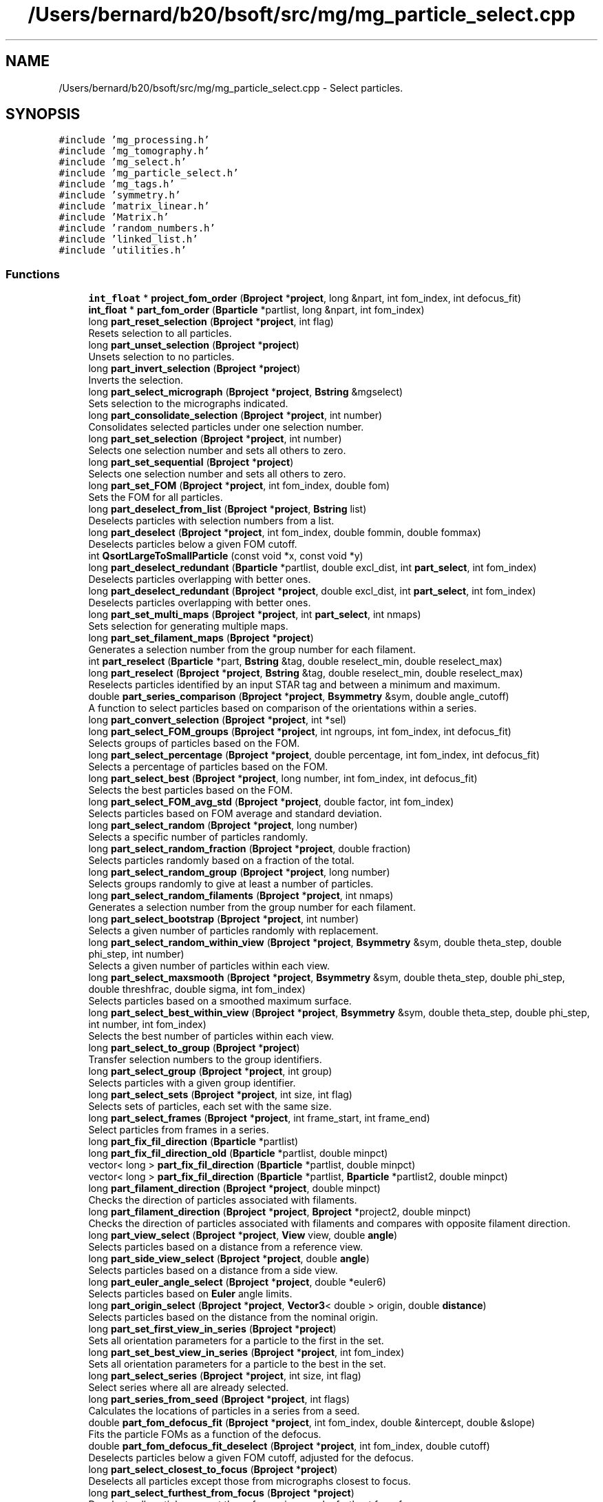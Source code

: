 .TH "/Users/bernard/b20/bsoft/src/mg/mg_particle_select.cpp" 3 "Wed Sep 1 2021" "Version 2.1.0" "Bsoft" \" -*- nroff -*-
.ad l
.nh
.SH NAME
/Users/bernard/b20/bsoft/src/mg/mg_particle_select.cpp \- Select particles\&.  

.SH SYNOPSIS
.br
.PP
\fC#include 'mg_processing\&.h'\fP
.br
\fC#include 'mg_tomography\&.h'\fP
.br
\fC#include 'mg_select\&.h'\fP
.br
\fC#include 'mg_particle_select\&.h'\fP
.br
\fC#include 'mg_tags\&.h'\fP
.br
\fC#include 'symmetry\&.h'\fP
.br
\fC#include 'matrix_linear\&.h'\fP
.br
\fC#include 'Matrix\&.h'\fP
.br
\fC#include 'random_numbers\&.h'\fP
.br
\fC#include 'linked_list\&.h'\fP
.br
\fC#include 'utilities\&.h'\fP
.br

.SS "Functions"

.in +1c
.ti -1c
.RI "\fBint_float\fP * \fBproject_fom_order\fP (\fBBproject\fP *\fBproject\fP, long &npart, int fom_index, int defocus_fit)"
.br
.ti -1c
.RI "\fBint_float\fP * \fBpart_fom_order\fP (\fBBparticle\fP *partlist, long &npart, int fom_index)"
.br
.ti -1c
.RI "long \fBpart_reset_selection\fP (\fBBproject\fP *\fBproject\fP, int flag)"
.br
.RI "Resets selection to all particles\&. "
.ti -1c
.RI "long \fBpart_unset_selection\fP (\fBBproject\fP *\fBproject\fP)"
.br
.RI "Unsets selection to no particles\&. "
.ti -1c
.RI "long \fBpart_invert_selection\fP (\fBBproject\fP *\fBproject\fP)"
.br
.RI "Inverts the selection\&. "
.ti -1c
.RI "long \fBpart_select_micrograph\fP (\fBBproject\fP *\fBproject\fP, \fBBstring\fP &mgselect)"
.br
.RI "Sets selection to the micrographs indicated\&. "
.ti -1c
.RI "long \fBpart_consolidate_selection\fP (\fBBproject\fP *\fBproject\fP, int number)"
.br
.RI "Consolidates selected particles under one selection number\&. "
.ti -1c
.RI "long \fBpart_set_selection\fP (\fBBproject\fP *\fBproject\fP, int number)"
.br
.RI "Selects one selection number and sets all others to zero\&. "
.ti -1c
.RI "long \fBpart_set_sequential\fP (\fBBproject\fP *\fBproject\fP)"
.br
.RI "Selects one selection number and sets all others to zero\&. "
.ti -1c
.RI "long \fBpart_set_FOM\fP (\fBBproject\fP *\fBproject\fP, int fom_index, double fom)"
.br
.RI "Sets the FOM for all particles\&. "
.ti -1c
.RI "long \fBpart_deselect_from_list\fP (\fBBproject\fP *\fBproject\fP, \fBBstring\fP list)"
.br
.RI "Deselects particles with selection numbers from a list\&. "
.ti -1c
.RI "long \fBpart_deselect\fP (\fBBproject\fP *\fBproject\fP, int fom_index, double fommin, double fommax)"
.br
.RI "Deselects particles below a given FOM cutoff\&. "
.ti -1c
.RI "int \fBQsortLargeToSmallParticle\fP (const void *x, const void *y)"
.br
.ti -1c
.RI "long \fBpart_deselect_redundant\fP (\fBBparticle\fP *partlist, double excl_dist, int \fBpart_select\fP, int fom_index)"
.br
.RI "Deselects particles overlapping with better ones\&. "
.ti -1c
.RI "long \fBpart_deselect_redundant\fP (\fBBproject\fP *\fBproject\fP, double excl_dist, int \fBpart_select\fP, int fom_index)"
.br
.RI "Deselects particles overlapping with better ones\&. "
.ti -1c
.RI "long \fBpart_set_multi_maps\fP (\fBBproject\fP *\fBproject\fP, int \fBpart_select\fP, int nmaps)"
.br
.RI "Sets selection for generating multiple maps\&. "
.ti -1c
.RI "long \fBpart_set_filament_maps\fP (\fBBproject\fP *\fBproject\fP)"
.br
.RI "Generates a selection number from the group number for each filament\&. "
.ti -1c
.RI "int \fBpart_reselect\fP (\fBBparticle\fP *part, \fBBstring\fP &tag, double reselect_min, double reselect_max)"
.br
.ti -1c
.RI "long \fBpart_reselect\fP (\fBBproject\fP *\fBproject\fP, \fBBstring\fP &tag, double reselect_min, double reselect_max)"
.br
.RI "Reselects particles identified by an input STAR tag and between a minimum and maximum\&. "
.ti -1c
.RI "double \fBpart_series_comparison\fP (\fBBproject\fP *\fBproject\fP, \fBBsymmetry\fP &sym, double angle_cutoff)"
.br
.RI "A function to select particles based on comparison of the orientations within a series\&. "
.ti -1c
.RI "long \fBpart_convert_selection\fP (\fBBproject\fP *\fBproject\fP, int *sel)"
.br
.ti -1c
.RI "long \fBpart_select_FOM_groups\fP (\fBBproject\fP *\fBproject\fP, int ngroups, int fom_index, int defocus_fit)"
.br
.RI "Selects groups of particles based on the FOM\&. "
.ti -1c
.RI "long \fBpart_select_percentage\fP (\fBBproject\fP *\fBproject\fP, double percentage, int fom_index, int defocus_fit)"
.br
.RI "Selects a percentage of particles based on the FOM\&. "
.ti -1c
.RI "long \fBpart_select_best\fP (\fBBproject\fP *\fBproject\fP, long number, int fom_index, int defocus_fit)"
.br
.RI "Selects the best particles based on the FOM\&. "
.ti -1c
.RI "long \fBpart_select_FOM_avg_std\fP (\fBBproject\fP *\fBproject\fP, double factor, int fom_index)"
.br
.RI "Selects particles based on FOM average and standard deviation\&. "
.ti -1c
.RI "long \fBpart_select_random\fP (\fBBproject\fP *\fBproject\fP, long number)"
.br
.RI "Selects a specific number of particles randomly\&. "
.ti -1c
.RI "long \fBpart_select_random_fraction\fP (\fBBproject\fP *\fBproject\fP, double fraction)"
.br
.RI "Selects particles randomly based on a fraction of the total\&. "
.ti -1c
.RI "long \fBpart_select_random_group\fP (\fBBproject\fP *\fBproject\fP, long number)"
.br
.RI "Selects groups randomly to give at least a number of particles\&. "
.ti -1c
.RI "long \fBpart_select_random_filaments\fP (\fBBproject\fP *\fBproject\fP, int nmaps)"
.br
.RI "Generates a selection number from the group number for each filament\&. "
.ti -1c
.RI "long \fBpart_select_bootstrap\fP (\fBBproject\fP *\fBproject\fP, int number)"
.br
.RI "Selects a given number of particles randomly with replacement\&. "
.ti -1c
.RI "long \fBpart_select_random_within_view\fP (\fBBproject\fP *\fBproject\fP, \fBBsymmetry\fP &sym, double theta_step, double phi_step, int number)"
.br
.RI "Selects a given number of particles within each view\&. "
.ti -1c
.RI "long \fBpart_select_maxsmooth\fP (\fBBproject\fP *\fBproject\fP, \fBBsymmetry\fP &sym, double theta_step, double phi_step, double threshfrac, double sigma, int fom_index)"
.br
.RI "Selects particles based on a smoothed maximum surface\&. "
.ti -1c
.RI "long \fBpart_select_best_within_view\fP (\fBBproject\fP *\fBproject\fP, \fBBsymmetry\fP &sym, double theta_step, double phi_step, int number, int fom_index)"
.br
.RI "Selects the best number of particles within each view\&. "
.ti -1c
.RI "long \fBpart_select_to_group\fP (\fBBproject\fP *\fBproject\fP)"
.br
.RI "Transfer selection numbers to the group identifiers\&. "
.ti -1c
.RI "long \fBpart_select_group\fP (\fBBproject\fP *\fBproject\fP, int group)"
.br
.RI "Selects particles with a given group identifier\&. "
.ti -1c
.RI "long \fBpart_select_sets\fP (\fBBproject\fP *\fBproject\fP, int size, int flag)"
.br
.RI "Selects sets of particles, each set with the same size\&. "
.ti -1c
.RI "long \fBpart_select_frames\fP (\fBBproject\fP *\fBproject\fP, int frame_start, int frame_end)"
.br
.RI "Select particles from frames in a series\&. "
.ti -1c
.RI "long \fBpart_fix_fil_direction\fP (\fBBparticle\fP *partlist)"
.br
.ti -1c
.RI "long \fBpart_fix_fil_direction_old\fP (\fBBparticle\fP *partlist, double minpct)"
.br
.ti -1c
.RI "vector< long > \fBpart_fix_fil_direction\fP (\fBBparticle\fP *partlist, double minpct)"
.br
.ti -1c
.RI "vector< long > \fBpart_fix_fil_direction\fP (\fBBparticle\fP *partlist, \fBBparticle\fP *partlist2, double minpct)"
.br
.ti -1c
.RI "long \fBpart_filament_direction\fP (\fBBproject\fP *\fBproject\fP, double minpct)"
.br
.RI "Checks the direction of particles associated with filaments\&. "
.ti -1c
.RI "long \fBpart_filament_direction\fP (\fBBproject\fP *\fBproject\fP, \fBBproject\fP *project2, double minpct)"
.br
.RI "Checks the direction of particles associated with filaments and compares with opposite filament direction\&. "
.ti -1c
.RI "long \fBpart_view_select\fP (\fBBproject\fP *\fBproject\fP, \fBView\fP view, double \fBangle\fP)"
.br
.RI "Selects particles based on a distance from a reference view\&. "
.ti -1c
.RI "long \fBpart_side_view_select\fP (\fBBproject\fP *\fBproject\fP, double \fBangle\fP)"
.br
.RI "Selects particles based on a distance from a side view\&. "
.ti -1c
.RI "long \fBpart_euler_angle_select\fP (\fBBproject\fP *\fBproject\fP, double *euler6)"
.br
.RI "Selects particles based on \fBEuler\fP angle limits\&. "
.ti -1c
.RI "long \fBpart_origin_select\fP (\fBBproject\fP *\fBproject\fP, \fBVector3\fP< double > origin, double \fBdistance\fP)"
.br
.RI "Selects particles based on the distance from the nominal origin\&. "
.ti -1c
.RI "long \fBpart_set_first_view_in_series\fP (\fBBproject\fP *\fBproject\fP)"
.br
.RI "Sets all orientation parameters for a particle to the first in the set\&. "
.ti -1c
.RI "long \fBpart_set_best_view_in_series\fP (\fBBproject\fP *\fBproject\fP, int fom_index)"
.br
.RI "Sets all orientation parameters for a particle to the best in the set\&. "
.ti -1c
.RI "long \fBpart_select_series\fP (\fBBproject\fP *\fBproject\fP, int size, int flag)"
.br
.RI "Select series where all are already selected\&. "
.ti -1c
.RI "long \fBpart_series_from_seed\fP (\fBBproject\fP *\fBproject\fP, int flags)"
.br
.RI "Calculates the locations of particles in a series from a seed\&. "
.ti -1c
.RI "double \fBpart_fom_defocus_fit\fP (\fBBproject\fP *\fBproject\fP, int fom_index, double &intercept, double &slope)"
.br
.RI "Fits the particle FOMs as a function of the defocus\&. "
.ti -1c
.RI "double \fBpart_fom_defocus_fit_deselect\fP (\fBBproject\fP *\fBproject\fP, int fom_index, double cutoff)"
.br
.RI "Deselects particles below a given FOM cutoff, adjusted for the defocus\&. "
.ti -1c
.RI "long \fBpart_select_closest_to_focus\fP (\fBBproject\fP *\fBproject\fP)"
.br
.RI "Deselects all particles except those from micrographs closest to focus\&. "
.ti -1c
.RI "long \fBpart_select_furthest_from_focus\fP (\fBBproject\fP *\fBproject\fP)"
.br
.RI "Deselects all particles except those from micrographs furthest from focus\&. "
.ti -1c
.RI "long \fBpart_delete_deselected\fP (\fBBproject\fP *\fBproject\fP)"
.br
.RI "Deletes deselected particles and renumber the remaining\&. "
.ti -1c
.RI "long \fBpart_delete_deselected\fP (\fBBparticle\fP **partlist)"
.br
.RI "Deletes deselected particles and renumber the remaining\&. "
.ti -1c
.RI "long \fBpart_fix_defocus\fP (\fBBproject\fP *\fBproject\fP, double max_dev)"
.br
.RI "Resets defocus values for particles thata are too far off\&. "
.ti -1c
.RI "vector< pair< \fBBparticle\fP *, double > > \fBproject_part_sort\fP (\fBBproject\fP *\fBproject\fP, \fBBstring\fP tag)"
.br
.RI "Sorts the Particles by a selected parameter\&. "
.in -1c
.SS "Variables"

.in +1c
.ti -1c
.RI "int \fBverbose\fP"
.br
.in -1c
.SH "Detailed Description"
.PP 
Select particles\&. 


.PP
\fBAuthor\fP
.RS 4
Bernard Heymann 
.RE
.PP
\fBDate\fP
.RS 4
Created: 20000426 
.PP
Modified: 20200517 
.RE
.PP

.PP
Definition in file \fBmg_particle_select\&.cpp\fP\&.
.SH "Function Documentation"
.PP 
.SS "long part_consolidate_selection (\fBBproject\fP * project, int number)"

.PP
Consolidates selected particles under one selection number\&. 
.PP
\fBParameters\fP
.RS 4
\fI*project\fP project parameter structure with all parameters\&. 
.br
\fInumber\fP new selection number (1 if < 1)\&. 
.RE
.PP
\fBReturns\fP
.RS 4
long number of particles\&. 
.RE
.PP

.PP
Definition at line 283 of file mg_particle_select\&.cpp\&.
.SS "long part_convert_selection (\fBBproject\fP * project, int * sel)"

.PP
Definition at line 899 of file mg_particle_select\&.cpp\&.
.SS "long part_delete_deselected (\fBBparticle\fP ** partlist)"

.PP
Deletes deselected particles and renumber the remaining\&. 
.PP
\fBParameters\fP
.RS 4
\fI**partlist\fP particle parameter structure\&. 
.RE
.PP
\fBReturns\fP
.RS 4
long number of particles remaining\&. 
.PP
.nf
The old list is deallocated.

.fi
.PP
 
.RE
.PP

.PP
Definition at line 3118 of file mg_particle_select\&.cpp\&.
.SS "long part_delete_deselected (\fBBproject\fP * project)"

.PP
Deletes deselected particles and renumber the remaining\&. 
.PP
\fBParameters\fP
.RS 4
\fI*project\fP parameter structure with all parameters\&. 
.RE
.PP
\fBReturns\fP
.RS 4
long number of particles remaining\&. 
.RE
.PP

.PP
Definition at line 3068 of file mg_particle_select\&.cpp\&.
.SS "long part_deselect (\fBBproject\fP * project, int fom_index, double fommin, double fommax)"

.PP
Deselects particles below a given FOM cutoff\&. 
.PP
\fBParameters\fP
.RS 4
\fI*project\fP parameter structure with all parameters\&. 
.br
\fIfom_index\fP index of FOM value to test for\&. 
.br
\fIfommin\fP minimum threshold for deselection\&. 
.br
\fIfommax\fP maximum threshold for deselection\&. 
.RE
.PP
\fBReturns\fP
.RS 4
long number of particles selected\&. 
.RE
.PP

.PP
Definition at line 468 of file mg_particle_select\&.cpp\&.
.SS "long part_deselect_from_list (\fBBproject\fP * project, \fBBstring\fP list)"

.PP
Deselects particles with selection numbers from a list\&. 
.PP
\fBParameters\fP
.RS 4
\fI*project\fP parameter structure with all parameters\&. 
.br
\fIlist\fP comma-separated list of selection numbers\&. 
.RE
.PP
\fBReturns\fP
.RS 4
long number of particles selected\&. 
.RE
.PP

.PP
Definition at line 412 of file mg_particle_select\&.cpp\&.
.SS "long part_deselect_redundant (\fBBparticle\fP * partlist, double excl_dist, int part_select, int fom_index)"

.PP
Deselects particles overlapping with better ones\&. 
.PP
\fBParameters\fP
.RS 4
\fI*partlist\fP particle linked list\&. 
.br
\fIexcl_dist\fP minimum distance between particles\&. 
.br
\fIpart_select\fP initial selection number (-1 means all >0)\&. 
.br
\fIfom_index\fP index of FOM value to test for\&. 
.RE
.PP
\fBReturns\fP
.RS 4
long number of particles selected\&. 
.RE
.PP

.PP
Definition at line 520 of file mg_particle_select\&.cpp\&.
.SS "long part_deselect_redundant (\fBBproject\fP * project, double excl_dist, int part_select, int fom_index)"

.PP
Deselects particles overlapping with better ones\&. 
.PP
\fBParameters\fP
.RS 4
\fI*project\fP parameter structure with all parameters\&. 
.br
\fIexcl_dist\fP minimum distance between particles\&. 
.br
\fIpart_select\fP initial selection number (-1 means all >0)\&. 
.br
\fIfom_index\fP index of FOM value to test for\&. 
.RE
.PP
\fBReturns\fP
.RS 4
long number of particles selected\&. 
.RE
.PP

.PP
Definition at line 552 of file mg_particle_select\&.cpp\&.
.SS "long part_euler_angle_select (\fBBproject\fP * project, double * euler6)"

.PP
Selects particles based on \fBEuler\fP angle limits\&. 
.PP
\fBParameters\fP
.RS 4
\fI*project\fP project structure with all parameters\&. 
.br
\fI*euler6\fP 6-value vector of \fBEuler\fP angle limits\&. 
.RE
.PP
\fBReturns\fP
.RS 4
long number of particles selected\&. 
.PP
.nf
Only particles already selected are subject to the test.

.fi
.PP
 
.RE
.PP

.PP
Definition at line 2568 of file mg_particle_select\&.cpp\&.
.SS "long part_filament_direction (\fBBproject\fP * project, \fBBproject\fP * project2, double minpct)"

.PP
Checks the direction of particles associated with filaments and compares with opposite filament direction\&. 
.PP
\fBParameters\fP
.RS 4
\fI*project\fP project structure with all parameters\&. 
.br
\fI*project2\fP second project structure with opposite filamant directions\&. 
.br
\fIminpct\fP minimum percentage\&. 
.RE
.PP
\fBReturns\fP
.RS 4
long number of particles with clear direction\&. 
.PP
.nf
The selected particles associated with a filament is checked for their
in-plane direction. If the percentage of particles exceed the
minimum desired, the particles with the corresponding direction
are selected, and the rest deselected.

.fi
.PP
 
.RE
.PP

.PP
Definition at line 2411 of file mg_particle_select\&.cpp\&.
.SS "long part_filament_direction (\fBBproject\fP * project, double minpct)"

.PP
Checks the direction of particles associated with filaments\&. 
.PP
\fBParameters\fP
.RS 4
\fI*project\fP project structure with all parameters\&. 
.br
\fIminpct\fP minimum percentage\&. 
.RE
.PP
\fBReturns\fP
.RS 4
long number of particles with clear direction\&. 
.PP
.nf
The selected particles associated with a filament is checked for their
in-plane direction. If the percentage of particles exceed the
minimum desired, the particles with the corresponding direction
are selected, and the rest deselected.

.fi
.PP
 
.RE
.PP

.PP
Definition at line 2350 of file mg_particle_select\&.cpp\&.
.SS "long part_fix_defocus (\fBBproject\fP * project, double max_dev)"

.PP
Resets defocus values for particles thata are too far off\&. 
.PP
\fBParameters\fP
.RS 4
\fI*project\fP parameter structure with all parameters\&. 
.br
\fImax_dev\fP maximum defocus difference allowed\&. 
.RE
.PP
\fBReturns\fP
.RS 4
long number of defocus values reset\&. 
.RE
.PP

.PP
Definition at line 3143 of file mg_particle_select\&.cpp\&.
.SS "long part_fix_fil_direction (\fBBparticle\fP * partlist)"

.PP
Definition at line 2020 of file mg_particle_select\&.cpp\&.
.SS "vector<long> part_fix_fil_direction (\fBBparticle\fP * partlist, \fBBparticle\fP * partlist2, double minpct)"

.PP
Definition at line 2237 of file mg_particle_select\&.cpp\&.
.SS "vector<long> part_fix_fil_direction (\fBBparticle\fP * partlist, double minpct)"

.PP
Definition at line 2138 of file mg_particle_select\&.cpp\&.
.SS "long part_fix_fil_direction_old (\fBBparticle\fP * partlist, double minpct)"

.PP
Definition at line 2076 of file mg_particle_select\&.cpp\&.
.SS "double part_fom_defocus_fit (\fBBproject\fP * project, int fom_index, double & intercept, double & slope)"

.PP
Fits the particle FOMs as a function of the defocus\&. 
.PP
\fBParameters\fP
.RS 4
\fI*project\fP parameter structure with all parameters\&. 
.br
\fIfom_index\fP index of FOM value to test for\&. 
.br
\fI&intercept\fP fit intercept\&. 
.br
\fI&slope\fP fit slope\&. 
.RE
.PP
\fBReturns\fP
.RS 4
double correlation index of fit\&. 
.PP
.nf
The FOM is fit as a linear function of the defocus average.

.fi
.PP
 
.RE
.PP

.PP
Definition at line 2923 of file mg_particle_select\&.cpp\&.
.SS "double part_fom_defocus_fit_deselect (\fBBproject\fP * project, int fom_index, double cutoff)"

.PP
Deselects particles below a given FOM cutoff, adjusted for the defocus\&. 
.PP
\fBParameters\fP
.RS 4
\fI*project\fP parameter structure with all parameters\&. 
.br
\fIfom_index\fP index of FOM value to test for\&. 
.br
\fIcutoff\fP threshold for deselection\&. 
.RE
.PP
\fBReturns\fP
.RS 4
double correlation index of fit\&. 
.PP
.nf
The FOM is fit as a linear function of the defocus average.
Particles are deselected based on the adjusted FOM cutoff:
    adj_cut = slope * defocus + cut

.fi
.PP
 
.RE
.PP

.PP
Definition at line 2983 of file mg_particle_select\&.cpp\&.
.SS "\fBint_float\fP* part_fom_order (\fBBparticle\fP * partlist, long & npart, int fom_index)"

.PP
Definition at line 90 of file mg_particle_select\&.cpp\&.
.SS "long part_invert_selection (\fBBproject\fP * project)"

.PP
Inverts the selection\&. 
.PP
\fBParameters\fP
.RS 4
\fI*project\fP project parameter structure with all parameters\&. 
.RE
.PP
\fBReturns\fP
.RS 4
long number of particles\&. 
.RE
.PP

.PP
Definition at line 204 of file mg_particle_select\&.cpp\&.
.SS "long part_origin_select (\fBBproject\fP * project, \fBVector3\fP< double > origin, double distance)"

.PP
Selects particles based on the distance from the nominal origin\&. 
.PP
\fBParameters\fP
.RS 4
\fI*project\fP project structure with all parameters\&. 
.br
\fIorigin\fP nominal origin\&. 
.br
\fIdistance\fP maximum distance to accept\&. 
.RE
.PP
\fBReturns\fP
.RS 4
long number of particles selected\&. 
.PP
.nf
Only particles already selected are subject to the test.

.fi
.PP
 
.RE
.PP

.PP
Definition at line 2630 of file mg_particle_select\&.cpp\&.
.SS "int part_reselect (\fBBparticle\fP * part, \fBBstring\fP & tag, double reselect_min, double reselect_max)"

.PP
Definition at line 691 of file mg_particle_select\&.cpp\&.
.SS "long part_reselect (\fBBproject\fP * project, \fBBstring\fP & tag, double reselect_min, double reselect_max)"

.PP
Reselects particles identified by an input STAR tag and between a minimum and maximum\&. 
.PP
\fBParameters\fP
.RS 4
\fI*project\fP parameter structure with all parameters\&. 
.br
\fI&tag\fP tag indicating which data to select on\&. 
.br
\fIreselect_min\fP minimum value\&. 
.br
\fIreselect_max\fP maximum value\&. 
.RE
.PP
\fBReturns\fP
.RS 4
long number of particles selected\&. 
.PP
.nf
Only particles already selected are subject to reselection.

.fi
.PP
 
.RE
.PP

.PP
Definition at line 750 of file mg_particle_select\&.cpp\&.
.SS "long part_reset_selection (\fBBproject\fP * project, int flag)"

.PP
Resets selection to all particles\&. 
.PP
\fBParameters\fP
.RS 4
\fI*project\fP project parameter structure with all parameters\&. 
.br
\fIflag\fP flag to limit resetting: 1=all, 2=part\&. 
.RE
.PP
\fBReturns\fP
.RS 4
long number of particles\&. 
.RE
.PP

.PP
Definition at line 133 of file mg_particle_select\&.cpp\&.
.SS "long part_select_best (\fBBproject\fP * project, long number, int fom_index, int defocus_fit)"

.PP
Selects the best particles based on the FOM\&. 
.PP
\fBParameters\fP
.RS 4
\fI*project\fP parameter structure with all parameters\&. 
.br
\fInumber\fP number of particles\&. 
.br
\fIfom_index\fP which FOM value to select on\&. 
.br
\fIdefocus_fit\fP flag to compensate for defocus\&. 
.RE
.PP
\fBReturns\fP
.RS 4
long number of particles selected\&. 
.PP
.nf
Particles are ranked according to the figure-of-merit and the
desired percentage selected.

.fi
.PP
 
.RE
.PP

.PP
Definition at line 1052 of file mg_particle_select\&.cpp\&.
.SS "long part_select_best_within_view (\fBBproject\fP * project, \fBBsymmetry\fP & sym, double theta_step, double phi_step, int number, int fom_index)"

.PP
Selects the best number of particles within each view\&. 
.PP
\fBParameters\fP
.RS 4
\fI*project\fP parameter structure with all parameters\&. 
.br
\fI*sym\fP symmetry structure\&. 
.br
\fItheta_step\fP angular step size from primary symmetry axis (radians)\&. 
.br
\fIphi_step\fP angular step size around primary symmetry axis (radians)\&. 
.br
\fInumber\fP number within view to select\&. 
.br
\fIfom_index\fP which FOM value to select on\&. 
.RE
.PP
\fBReturns\fP
.RS 4
long number of particles selected\&. 
.PP
.nf
The best particles within each view is selected.

.fi
.PP
 
.RE
.PP

.PP
Definition at line 1729 of file mg_particle_select\&.cpp\&.
.SS "long part_select_bootstrap (\fBBproject\fP * project, int number)"

.PP
Selects a given number of particles randomly with replacement\&. 
.PP
\fBParameters\fP
.RS 4
\fI*project\fP parameter structure with all parameters\&. 
.br
\fInumber\fP number to select\&. 
.RE
.PP
\fBReturns\fP
.RS 4
long number of particles selected\&. 
.PP
.nf
A random number between 1 and the number of selected particles is 
generated the given number of times. The selection value for the
selected particle is incremented each time. A particle may therefore
be selected more than once.

.fi
.PP
 
.RE
.PP

.PP
Definition at line 1453 of file mg_particle_select\&.cpp\&.
.SS "long part_select_closest_to_focus (\fBBproject\fP * project)"

.PP
Deselects all particles except those from micrographs closest to focus\&. 
.PP
\fBParameters\fP
.RS 4
\fI*project\fP parameter structure with all parameters\&. 
.RE
.PP
\fBReturns\fP
.RS 4
long number of particles selected\&. 
.RE
.PP

.PP
Definition at line 3008 of file mg_particle_select\&.cpp\&.
.SS "long part_select_FOM_avg_std (\fBBproject\fP * project, double factor, int fom_index)"

.PP
Selects particles based on FOM average and standard deviation\&. 
.PP
\fBParameters\fP
.RS 4
\fI*project\fP parameter structure with all parameters\&. 
.br
\fIfactor\fP factor to multiply standard deviation with\&. 
.br
\fIfom_index\fP which FOM value to select on\&. 
.RE
.PP
\fBReturns\fP
.RS 4
long number of particles selected\&. 
.PP
.nf
Particles are selected using the average and standard deviation,
with the level set as a function of difference from the average:
    selected > average + factor*std_dev
Note the multiplying factor can be negative.
Only particles already selected are subject to the test.

.fi
.PP
 
.RE
.PP

.PP
Definition at line 1108 of file mg_particle_select\&.cpp\&.
.SS "long part_select_FOM_groups (\fBBproject\fP * project, int ngroups, int fom_index, int defocus_fit)"

.PP
Selects groups of particles based on the FOM\&. 
.PP
\fBParameters\fP
.RS 4
\fI*project\fP parameter structure with all parameters\&. 
.br
\fIngroups\fP number of groups of particles\&. 
.br
\fIfom_index\fP index of FOM value to select on\&. 
.br
\fIdefocus_fit\fP flag to compensate for defocus\&. 
.RE
.PP
\fBReturns\fP
.RS 4
long number of particles selected in the first group\&. 
.PP
.nf
Particles are ranked according to the figure-of-merit and equal 
numbers are distributed to the requested number of particle groups.
The particle group selections are then written into a selection 
array in the STAR data base, with the group with the best FOM's first.
Only particles already selected are subject to the test.

.fi
.PP
 
.RE
.PP

.PP
Definition at line 945 of file mg_particle_select\&.cpp\&.
.SS "long part_select_frames (\fBBproject\fP * project, int frame_start, int frame_end)"

.PP
Select particles from frames in a series\&. 
.PP
\fBParameters\fP
.RS 4
\fI*project\fP parameter structure with all parameters\&. 
.br
\fIframe_start\fP first frame (starts at 1)\&. 
.br
\fIframe_end\fP last frame\&. 
.RE
.PP
\fBReturns\fP
.RS 4
long number of particles selected\&. 
.PP
.nf
Particles in frames from a series in the same field-of-view are 
selected. Only particles that are already selected are considered.

.fi
.PP
 
.RE
.PP

.PP
Definition at line 1994 of file mg_particle_select\&.cpp\&.
.SS "long part_select_furthest_from_focus (\fBBproject\fP * project)"

.PP
Deselects all particles except those from micrographs furthest from focus\&. 
.PP
\fBParameters\fP
.RS 4
\fI*project\fP parameter structure with all parameters\&. 
.RE
.PP
\fBReturns\fP
.RS 4
long number of particles selected\&. 
.RE
.PP

.PP
Definition at line 3038 of file mg_particle_select\&.cpp\&.
.SS "long part_select_group (\fBBproject\fP * project, int group)"

.PP
Selects particles with a given group identifier\&. 
.PP
\fBParameters\fP
.RS 4
\fI*project\fP parameter structure with all parameters\&. 
.br
\fIgroup\fP group identifier\&. 
.RE
.PP
\fBReturns\fP
.RS 4
long number of particles selected\&. 
.RE
.PP

.PP
Definition at line 1862 of file mg_particle_select\&.cpp\&.
.SS "long part_select_maxsmooth (\fBBproject\fP * project, \fBBsymmetry\fP & sym, double theta_step, double phi_step, double threshfrac, double sigma, int fom_index)"

.PP
Selects particles based on a smoothed maximum surface\&. 
.PP
\fBParameters\fP
.RS 4
\fI*project\fP parameter structure with all parameters\&. 
.br
\fI*sym\fP symmetry structure\&. 
.br
\fItheta_step\fP angular step size from primary symmetry axis (radians)\&. 
.br
\fIphi_step\fP angular step size around primary symmetry axis (radians)\&. 
.br
\fIthreshfrac\fP fraction of maximum threshold\&. 
.br
\fIsigma\fP smoothing parameter: gaussian sigma\&. 
.br
\fIfom_index\fP which FOM value to select on\&. 
.RE
.PP
\fBReturns\fP
.RS 4
long number of particles selected\&. 
.PP
.nf
The best particles within each view is selected.

.fi
.PP
 
.RE
.PP

.PP
Definition at line 1616 of file mg_particle_select\&.cpp\&.
.SS "long part_select_micrograph (\fBBproject\fP * project, \fBBstring\fP & mgselect)"

.PP
Sets selection to the micrographs indicated\&. 
.PP
\fBParameters\fP
.RS 4
\fI*project\fP project parameter structure with all parameters\&. 
.br
\fI&mgselect\fP string with selection\&. 
.RE
.PP
\fBReturns\fP
.RS 4
long number of particles\&. 
.PP
.nf
Only the micrograph selection fields are modified.

.fi
.PP
 
.RE
.PP

.PP
Definition at line 247 of file mg_particle_select\&.cpp\&.
.SS "long part_select_percentage (\fBBproject\fP * project, double percentage, int fom_index, int defocus_fit)"

.PP
Selects a percentage of particles based on the FOM\&. 
.PP
\fBAuthor\fP
.RS 4
David Belnap & Bernard Heymann 
.RE
.PP
\fBParameters\fP
.RS 4
\fI*project\fP parameter structure with all parameters\&. 
.br
\fIpercentage\fP percentage of particles (0 - 100)\&. 
.br
\fIfom_index\fP which FOM value to select on\&. 
.br
\fIdefocus_fit\fP flag to compensate for defocus\&. 
.RE
.PP
\fBReturns\fP
.RS 4
long number of particles selected\&. 
.PP
.nf
Particles are ranked according to the figure-of-merit and the
desired percentage selected.

.fi
.PP
 
.RE
.PP

.PP
Definition at line 995 of file mg_particle_select\&.cpp\&.
.SS "long part_select_random (\fBBproject\fP * project, long number)"

.PP
Selects a specific number of particles randomly\&. 
.PP
\fBParameters\fP
.RS 4
\fI*project\fP parameter structure with all parameters\&. 
.br
\fInumber\fP number to select\&. 
.RE
.PP
\fBReturns\fP
.RS 4
long number of particles selected\&. 
.PP
.nf
An array is set up for all selected particles. The given number of random
elements is selected in the array and transfered as particle selections.

.fi
.PP
 
.RE
.PP

.PP
Definition at line 1163 of file mg_particle_select\&.cpp\&.
.SS "long part_select_random_filaments (\fBBproject\fP * project, int nmaps)"

.PP
Generates a selection number from the group number for each filament\&. 
.PP
\fBParameters\fP
.RS 4
\fI*project\fP parameter structure with all parameters\&. 
.br
\fInmaps\fP number of maps to select for\&. 
.RE
.PP
\fBReturns\fP
.RS 4
long number of particles selected\&. 
.RE
.PP

.PP
Definition at line 1379 of file mg_particle_select\&.cpp\&.
.SS "long part_select_random_fraction (\fBBproject\fP * project, double fraction)"

.PP
Selects particles randomly based on a fraction of the total\&. 
.PP
\fBParameters\fP
.RS 4
\fI*project\fP parameter structure with all parameters\&. 
.br
\fIfraction\fP fraction of total to select\&. 
.RE
.PP
\fBReturns\fP
.RS 4
long number of particles selected\&. 
.PP
.nf
A random number between 0 and 1 is generated for each particle and if 
it is smaller than the given fraction, the particle is selected.

.fi
.PP
 
.RE
.PP

.PP
Definition at line 1243 of file mg_particle_select\&.cpp\&.
.SS "long part_select_random_group (\fBBproject\fP * project, long number)"

.PP
Selects groups randomly to give at least a number of particles\&. 
.PP
\fBParameters\fP
.RS 4
\fI*project\fP parameter structure with all parameters\&. 
.br
\fInumber\fP number to select\&. 
.RE
.PP
\fBReturns\fP
.RS 4
long number of particles selected\&. 
.PP
.nf
A random number between 0 and 1 is generated for each particle and if 
it is smaller than the given fraction, the particle is selected.

.fi
.PP
 
.RE
.PP

.PP
Definition at line 1292 of file mg_particle_select\&.cpp\&.
.SS "long part_select_random_within_view (\fBBproject\fP * project, \fBBsymmetry\fP & sym, double theta_step, double phi_step, int number)"

.PP
Selects a given number of particles within each view\&. 
.PP
\fBParameters\fP
.RS 4
\fI*project\fP parameter structure with all parameters\&. 
.br
\fI*sym\fP symmetry structure\&. 
.br
\fItheta_step\fP angular step size from primary symmetry axis (radians)\&. 
.br
\fIphi_step\fP angular step size around primary symmetry axis (radians)\&. 
.br
\fInumber\fP number within view to select\&. 
.RE
.PP
\fBReturns\fP
.RS 4
long number of particles selected\&. 
.PP
.nf
A random number between 1 and the number of selected particles is 
generated the given number of times. The selection value for the
selected particle is incremented each time. A particle may therefore
be selected more than once.
This selection is meant to be used with the bootstrap reconstruction.

.fi
.PP
 
.RE
.PP

.PP
Definition at line 1512 of file mg_particle_select\&.cpp\&.
.SS "long part_select_series (\fBBproject\fP * project, int size, int flag)"

.PP
Select series where all are already selected\&. 
.PP
\fBParameters\fP
.RS 4
\fI*project\fP parameter structure with all parameters\&. 
.br
\fIsize\fP number of particles in each set\&. 
.br
\fIflag\fP flag to not count across mg or rec boundaries\&. 
.RE
.PP
\fBReturns\fP
.RS 4
long number of particles selected\&. 
.PP
.nf
This function selects those series where all the particles
are already selected, and deselects the rest. Sets are selected
with each series part of the same set.

.fi
.PP
 
.RE
.PP

.PP
Definition at line 2760 of file mg_particle_select\&.cpp\&.
.SS "long part_select_sets (\fBBproject\fP * project, int size, int flag)"

.PP
Selects sets of particles, each set with the same size\&. 
.PP
\fBParameters\fP
.RS 4
\fI*project\fP parameter structure with all parameters\&. 
.br
\fIsize\fP number of particles in each set\&. 
.br
\fIflag\fP flag to not count across mg or rec boundaries\&. 
.RE
.PP
\fBReturns\fP
.RS 4
long number of particles selected\&. 
.PP
.nf
Sets up sets of particles, each set identified as a number in the
selection array.

.fi
.PP
 
.RE
.PP

.PP
Definition at line 1911 of file mg_particle_select\&.cpp\&.
.SS "long part_select_to_group (\fBBproject\fP * project)"

.PP
Transfer selection numbers to the group identifiers\&. 
.PP
\fBParameters\fP
.RS 4
\fI*project\fP parameter structure with all parameters\&. 
.RE
.PP
\fBReturns\fP
.RS 4
long number of particles selected\&. 
.RE
.PP

.PP
Definition at line 1818 of file mg_particle_select\&.cpp\&.
.SS "double part_series_comparison (\fBBproject\fP * project, \fBBsymmetry\fP & sym, double angle_cutoff)"

.PP
A function to select particles based on comparison of the orientations within a series\&. 
.PP
\fBParameters\fP
.RS 4
\fI*project\fP parameter structure with all parameters\&. 
.br
\fI*sym\fP symmetry\&. 
.br
\fIangle_cutoff\fP angle cutoff value (radians)\&. 
.RE
.PP
\fBReturns\fP
.RS 4
double average angular deviation\&. 
.PP
.nf
Only particles already selected are subject to the test.

.fi
.PP
 
.RE
.PP

.PP
Definition at line 829 of file mg_particle_select\&.cpp\&.
.SS "long part_series_from_seed (\fBBproject\fP * project, int flags)"

.PP
Calculates the locations of particles in a series from a seed\&. 
.PP
\fBParameters\fP
.RS 4
\fI*project\fP micrograph project\&. 
.br
\fIflags\fP bit 1=invert z, bit 2=use original particle view\&. 
.RE
.PP
\fBReturns\fP
.RS 4
long number of particles created\&. 
.PP
.nf
The seed particle locations is either in the zero-degree tilt 2D micrograph,
or a 3D reconstruction. The latter also gives the z-coordinate, resulting
in a better definition of the particle location.
The project selection flag indicates micrograph or reconstruction.

.fi
.PP
 
.RE
.PP

.PP
Definition at line 2819 of file mg_particle_select\&.cpp\&.
.SS "long part_set_best_view_in_series (\fBBproject\fP * project, int fom_index)"

.PP
Sets all orientation parameters for a particle to the best in the set\&. 
.PP
\fBParameters\fP
.RS 4
\fI*project\fP parameter structure with all parameters\&. 
.br
\fIfom_index\fP index of FOM value to select on\&. 
.RE
.PP
\fBReturns\fP
.RS 4
int 0\&. 
.PP
.nf
This function uses the FOM to select the best orientation parameters
for a particle in a set (typically a focal series) and sets all
orientation parameters to the same values.

.fi
.PP
 
.RE
.PP

.PP
Definition at line 2716 of file mg_particle_select\&.cpp\&.
.SS "long part_set_filament_maps (\fBBproject\fP * project)"

.PP
Generates a selection number from the group number for each filament\&. 
.PP
\fBParameters\fP
.RS 4
\fI*project\fP parameter structure with all parameters\&. 
.RE
.PP
\fBReturns\fP
.RS 4
long number of maps selected\&. 
.RE
.PP

.PP
Definition at line 645 of file mg_particle_select\&.cpp\&.
.SS "long part_set_first_view_in_series (\fBBproject\fP * project)"

.PP
Sets all orientation parameters for a particle to the first in the set\&. 
.PP
\fBParameters\fP
.RS 4
\fI*project\fP parameter structure with all parameters\&. 
.RE
.PP
\fBReturns\fP
.RS 4
int 0\&. 
.PP
.nf
This function sets the views of all the particles in the field-of-view to 
the views for the first micrograph.

.fi
.PP
 
.RE
.PP

.PP
Definition at line 2682 of file mg_particle_select\&.cpp\&.
.SS "long part_set_FOM (\fBBproject\fP * project, int fom_index, double fom)"

.PP
Sets the FOM for all particles\&. 
.PP
\fBParameters\fP
.RS 4
\fI*project\fP project parameter structure with all parameters\&. 
.br
\fIfom_index\fP index of FOM value to set\&. 
.br
\fIfom\fP new FOM\&. 
.RE
.PP
\fBReturns\fP
.RS 4
long number of particles\&. 
.RE
.PP

.PP
Definition at line 382 of file mg_particle_select\&.cpp\&.
.SS "long part_set_multi_maps (\fBBproject\fP * project, int part_select, int nmaps)"

.PP
Sets selection for generating multiple maps\&. 
.PP
\fBParameters\fP
.RS 4
\fI*project\fP parameter structure with all parameters\&. 
.br
\fIpart_select\fP initial selection number (-1 means all >0)\&. 
.br
\fInmaps\fP desired number of maps\&. 
.RE
.PP
\fBReturns\fP
.RS 4
long number of particles selected\&. 
.PP
.nf
Selected particles are sequentially assigned increasing integers
up to desired number of maps (nmaps).

.fi
.PP
 
.RE
.PP

.PP
Definition at line 590 of file mg_particle_select\&.cpp\&.
.SS "long part_set_selection (\fBBproject\fP * project, int number)"

.PP
Selects one selection number and sets all others to zero\&. 
.PP
\fBParameters\fP
.RS 4
\fI*project\fP project parameter structure with all parameters\&. 
.br
\fInumber\fP selection number to keep\&. 
.RE
.PP
\fBReturns\fP
.RS 4
long number of particles selected\&. 
.RE
.PP

.PP
Definition at line 317 of file mg_particle_select\&.cpp\&.
.SS "long part_set_sequential (\fBBproject\fP * project)"

.PP
Selects one selection number and sets all others to zero\&. 
.PP
\fBParameters\fP
.RS 4
\fI*project\fP project parameter structure with all parameters\&. 
.RE
.PP
\fBReturns\fP
.RS 4
long number of particles selected\&. 
.RE
.PP

.PP
Definition at line 352 of file mg_particle_select\&.cpp\&.
.SS "long part_side_view_select (\fBBproject\fP * project, double angle)"

.PP
Selects particles based on a distance from a side view\&. 
.PP
\fBParameters\fP
.RS 4
\fI*project\fP project structure with all parameters\&. 
.br
\fIangle\fP angular distance from the side view\&. 
.RE
.PP
\fBReturns\fP
.RS 4
long number of particles selected\&. 
.PP
.nf
Only particles already selected are subject to the test.

.fi
.PP
 
.RE
.PP

.PP
Definition at line 2520 of file mg_particle_select\&.cpp\&.
.SS "long part_unset_selection (\fBBproject\fP * project)"

.PP
Unsets selection to no particles\&. 
.PP
\fBParameters\fP
.RS 4
\fI*project\fP project parameter structure with all parameters\&. 
.RE
.PP
\fBReturns\fP
.RS 4
long number of particles\&. 
.RE
.PP

.PP
Definition at line 168 of file mg_particle_select\&.cpp\&.
.SS "long part_view_select (\fBBproject\fP * project, \fBView\fP view, double angle)"

.PP
Selects particles based on a distance from a reference view\&. 
.PP
\fBParameters\fP
.RS 4
\fI*project\fP project structure with all parameters\&. 
.br
\fIview\fP central view to search for\&. 
.br
\fIangle\fP angular distance from the view\&. 
.RE
.PP
\fBReturns\fP
.RS 4
long number of particles selected\&. 
.PP
.nf
Only particles already selected are subject to the test.

.fi
.PP
 
.RE
.PP

.PP
Definition at line 2469 of file mg_particle_select\&.cpp\&.
.SS "\fBint_float\fP* project_fom_order (\fBBproject\fP * project, long & npart, int fom_index, int defocus_fit)"

.PP
Definition at line 24 of file mg_particle_select\&.cpp\&.
.SS "vector<pair<\fBBparticle\fP*,double> > project_part_sort (\fBBproject\fP * project, \fBBstring\fP tag)"

.PP
Sorts the Particles by a selected parameter\&. 
.PP
\fBParameters\fP
.RS 4
\fI*project\fP project parameter structure\&. 
.br
\fItag\fP parameter tag\&. 
.RE
.PP
\fBReturns\fP
.RS 4
vector<pair<Bparticle*,double>> array of particle links and values\&. 
.RE
.PP

.PP
Definition at line 3181 of file mg_particle_select\&.cpp\&.
.SS "int QsortLargeToSmallParticle (const void * x, const void * y)"

.PP
Definition at line 504 of file mg_particle_select\&.cpp\&.
.SH "Variable Documentation"
.PP 
.SS "int verbose\fC [extern]\fP"

.SH "Author"
.PP 
Generated automatically by Doxygen for Bsoft from the source code\&.
